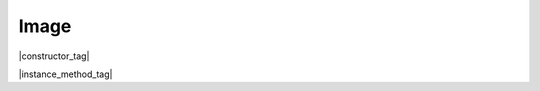 
.. _Classes_Image:

Image
===================

|constructor_tag|

.. method:: Image(data: Buffer | ArrayBuffer | Uint8Array | string)

    Returns an `Image` from the supplied data buffer.

    :arg data: :doc:`Buffer` | `ArrayBuffer` | `Uint8Array` | `string`. Buffer of file data.

    :return: `Image`.

    |example_tag|

    .. code-block:: javascript

        let image = new mupdf.Image(fs.readFileSync("logo.png"))


|instance_method_tag|

.. method:: getWidth()

    Get the image width in pixels.

    :return: `number`.

    |example_tag|

    .. code-block:: javascript

        var width = image.getWidth();


.. method:: getHeight()

    Get the image height in pixels.

    :return: `number`.

    |example_tag|

    .. code-block:: javascript

        var height = image.getHeight();

.. method:: getXResolution()

    Returns the x resolution for the `Image` in dots per inch.

    :return: `number`.

    |example_tag|

    .. code-block:: javascript

        var xRes = image.getXResolution();


.. method:: getYResolution()

    Returns the y resolution for the `Image` in dots per inch.

    :return: `number`.

    |example_tag|

    .. code-block:: javascript

        var yRes = image.getYResolution();


.. method:: getColorSpace()

    Returns the :doc:`ColorSpace` for the `Image`.

    :return: :doc:`ColorSpace`.

    |example_tag|

    .. code-block:: javascript

        var cs = image.getColorSpace();


.. method:: getNumberOfComponents()

    Number of colors; plus one if an alpha channel is present.

    :return: `number`.

    |example_tag|

    .. code-block:: javascript

        var num = image.getNumberOfComponents();


.. method:: getBitsPerComponent()

    Returns the number of bits per component.

    :return: `number`.

    |example_tag|

    .. code-block:: javascript

        var bits = image.getBitsPerComponent();

.. method:: getImageMask()

    Returns *true* if this image is an image mask.

    :return: `boolean`.

    |example_tag|

    .. code-block:: javascript

        var hasMask = image.getImageMask();


.. method:: getMask()

    Get another `Image` used as a mask for this one.

    :return: `Image` (or `null`).

    |example_tag|

    .. code-block:: javascript

        var mask = image.getMask();



.. method:: toPixmap()

    Create a :doc:`Pixmap` from the image.

    :return: :doc:`Pixmap`.


    |example_tag|

    .. code-block:: javascript

        var pixmap = image.toPixmap();





